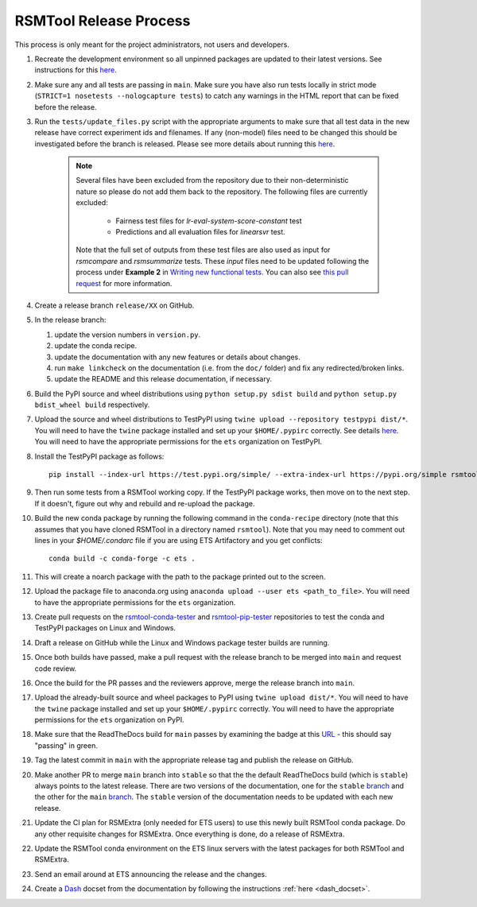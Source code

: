 RSMTool Release Process
=======================

This process is only meant for the project administrators, not users and developers.

#. Recreate the development environment so all unpinned packages are updated to their latest versions. See instructions for this `here <https://rsmtool.readthedocs.io/en/main/contributing.html#setting-up>`_.

#. Make sure any and all tests are passing in ``main``. Make sure you have also run tests locally in strict mode (``STRICT=1 nosetests --nologcapture tests``) to catch any warnings in the HTML report that can be fixed before the release.

#. Run the ``tests/update_files.py`` script with the appropriate arguments to make sure that all test data in the new release have correct experiment ids and filenames. If any (non-model) files need to be changed this should be investigated before the branch is released. Please see more details about running this `here <https://rsmtool.readthedocs.io/en/stable/contributing.html#writing-new-functional-tests>`__.

    .. note::

        Several files have been excluded from the repository due to their non-deterministic nature so please do not add them back to the repository. The following files are currently excluded:

            * Fairness test files for `lr-eval-system-score-constant` test
            * Predictions and all evaluation files for `linearsvr` test.

        Note that the full set of outputs from these test files are also used as input for `rsmcompare` and `rsmsummarize` tests. These *input* files need to be updated following the process under **Example 2** in `Writing new functional tests <https://rsmtool.readthedocs.io/en/stable/contributing.html#writing-new-functional-tests>`_. You can also see `this pull request <https://github.com/EducationalTestingService/rsmtool/pull/525>`_ for more information.

#. Create a release branch ``release/XX`` on GitHub.

#. In the release branch:

   #. update the version numbers in ``version.py``.

   #. update the conda recipe.

   #. update the documentation with any new features or details about changes.

   #. run ``make linkcheck`` on the documentation (i.e. from the ``doc/`` folder) and fix any redirected/broken links.

   #. update the README and this release documentation, if necessary.

#. Build the PyPI source and wheel distributions using ``python setup.py sdist build`` and ``python setup.py bdist_wheel build`` respectively.

#. Upload the source and wheel distributions to TestPyPI using ``twine upload --repository testpypi dist/*``. You will need to have the ``twine`` package installed and set up your ``$HOME/.pypirc`` correctly. See details `here <https://packaging.python.org/guides/using-testpypi/>`__. You will need to have the appropriate permissions for the ``ets`` organization on TestPyPI.

#. Install the TestPyPI package as follows::

    pip install --index-url https://test.pypi.org/simple/ --extra-index-url https://pypi.org/simple rsmtool

#. Then run some tests from a RSMTool working copy. If the TestPyPI package works, then move on to the next step. If it doesn't, figure out why and rebuild and re-upload the package.

#. Build the new conda package by running the following command in the ``conda-recipe`` directory (note that this assumes that you have cloned RSMTool in a directory named ``rsmtool``). Note that you may need to comment out lines in your `$HOME/.condarc` file if you are using ETS Artifactory and you get conflicts::

    conda build -c conda-forge -c ets .

#. This will create a noarch package with the path to the package printed out to the screen.

#. Upload the package file to anaconda.org using ``anaconda upload --user ets <path_to_file>``. You will need to have the appropriate permissions for the ``ets`` organization.

#. Create pull requests on the `rsmtool-conda-tester <https://github.com/EducationalTestingService/rsmtool-conda-tester/>`_ and `rsmtool-pip-tester <https://github.com/EducationalTestingService/rsmtool-pip-tester/>`_ repositories to test the conda and TestPyPI packages on Linux and Windows.

#. Draft a release on GitHub while the Linux and Windows package tester builds are running.

#. Once both builds have passed, make a pull request with the release branch to be merged into ``main`` and request code review.

#. Once the build for the PR passes and the reviewers approve, merge the release branch into ``main``.

#. Upload the already-built source and wheel packages to PyPI using ``twine upload dist/*``. You will need to have the ``twine`` package installed and set up your ``$HOME/.pypirc`` correctly. You will need to have the appropriate permissions for the ``ets`` organization on PyPI.

#. Make sure that the ReadTheDocs build for ``main`` passes by examining the badge at this `URL <https://img.shields.io/readthedocs/rsmtool/main.svg>`__ - this should say "passing" in green.

#. Tag the latest commit in ``main`` with the appropriate release tag and publish the release on GitHub.

#. Make another PR to merge ``main`` branch into ``stable`` so that the the default ReadTheDocs build (which is ``stable``) always points to the latest release. There are two versions of the documentation, one for the ``stable`` `branch <https://rsmtool.readthedocs.io/>`__ and the other for the ``main`` `branch <https://rsmtool.readthedocs.io/en/main/index.html>`__. The ``stable`` version of the documentation needs to be updated with each new release.

#. Update the CI plan for RSMExtra (only needed for ETS users) to use this newly built RSMTool conda package. Do any other requisite changes for RSMExtra. Once everything is done, do a release of RSMExtra.

#. Update the RSMTool conda environment on the ETS linux servers with the latest packages for both RSMTool and RSMExtra.

#. Send an email around at ETS announcing the release and the changes.

#. Create a `Dash <https://kapeli.com/dash>`_ docset from the documentation by following the instructions :ref:`here <dash_docset>`.
